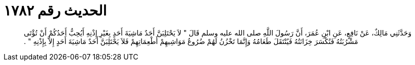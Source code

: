 
= الحديث رقم ١٧٨٢

[quote.hadith]
وَحَدَّثَنِي مَالِكٌ، عَنْ نَافِعٍ، عَنِ ابْنِ عُمَرَ، أَنَّ رَسُولَ اللَّهِ صلى الله عليه وسلم قَالَ ‏"‏ لاَ يَحْتَلِبَنَّ أَحَدٌ مَاشِيَةَ أَحَدٍ بِغَيْرِ إِذْنِهِ أَيُحِبُّ أَحَدُكُمْ أَنْ تُؤْتَى مَشْرُبَتُهُ فَتُكْسَرَ خِزَانَتُهُ فَيُنْتَقَلَ طَعَامُهُ وَإِنَّمَا تَخْزُنُ لَهُمْ ضُرُوعُ مَوَاشِيهِمْ أَطْعِمَاتِهِمْ فَلاَ يَحْتَلِبَنَّ أَحَدٌ مَاشِيَةَ أَحَدٍ إِلاَّ بِإِذْنِهِ ‏"‏ ‏.‏